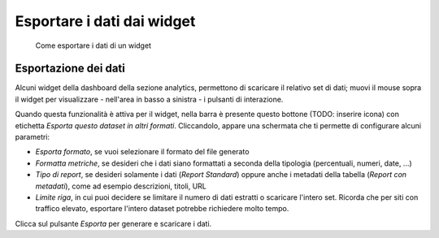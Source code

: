 Esportare i dati dai widget
--------------------------------

.. highlights::

   Come esportare i dati di un widget

Esportazione dei dati
~~~~~~~~~~~~~~~~~~~~~
Alcuni widget della dashboard della sezione analytics,
permettono di scaricare il relativo set di dati;
muovi il mouse sopra il widget
per visualizzare - nell'area in basso a sinistra -
i pulsanti di interazione.

Quando questa funzionalità è attiva per il widget,
nella barra è presente questo bottone (TODO: inserire icona)
con etichetta *Esporta questo dataset in altri formati*.
Cliccandolo, appare una schermata che ti permette di configurare alcuni
parametri:

- *Esporta formato*, se vuoi selezionare il formato del file generato
- *Formatta metriche*, se desideri che i dati siano
  formattati a seconda della tipologia (percentuali, numeri, date, ...)
- *Tipo di report*, se desideri solamente i dati (*Report Standard*)
  oppure anche i metadati della tabella (*Report con metadati*),
  come ad esempio descrizioni, titoli, URL
- *Limite riga*, in cui puoi decidere se limitare il numero di dati
  estratti o scaricare l'intero set. Ricorda che per siti con traffico
  elevato, esportare l'intero dataset potrebbe richiedere molto tempo.

Clicca sul pulsante *Esporta* per generare e scaricare i dati.
